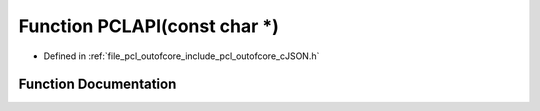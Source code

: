 .. _exhale_function_c_j_s_o_n_8h_1a9c83d81dac3bc3a1ce1bec2d4cd79498:

Function PCLAPI(const char \*)
==============================

- Defined in :ref:`file_pcl_outofcore_include_pcl_outofcore_cJSON.h`


Function Documentation
----------------------


.. doxygenfunction:: PCLAPI(const char *)

